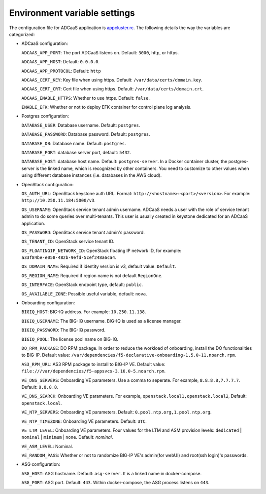 Environment variable settings
=============================

The configuration file for ADCaaS application is `appcluster.rc <https://github.com/F5Networks/f5-adcaas-openstack/blob/master/deploy/appcluster.rc>`_. The following details the way the variables are categorized:

* ADCaaS configuration:
  
  ``ADCAAS_APP_PORT``: The port ADCaaS listens on. Default: ``3000``, http, or https.
  
  ``ADCAAS_APP_HOST``: Default: ``0.0.0.0``.

  ``ADCAAS_APP_PROTOCOL``: Default: ``http``
  
  ``ADCAAS_CERT_KEY``: Key file when using https. Default: ``/var/data/certs/domain.key``.
  
  ``ADCAAS_CERT_CRT``: Cert file when using https. Default: ``/var/data/certs/domain.crt``.
  
  ``ADCAAS_ENABLE_HTTPS``: Whether to use https. Default: ``false``.

  ``ENABLE_EFK``: Whether or not to deploy EFK container for control plane log analysis.

* Postgres configuration:

  ``DATABASE_USER``: Database username. Default: ``postgres``.
  
  ``DATABASE_PASSWORD``: Database password. Default: ``postgres``.
  
  ``DATABASE_DB``: Database name. Default: ``postgres``.
  
  ``DATABASE_PORT``: database server port, default: ``5432``.
  
  ``DATABASE_HOST``: database host name. Default: ``postgres-server``. In a Docker container cluster, the postgres-server is the linked name, which is recognized by other containers. You need to customize to other values when using different database instances (i.e. databases in the AWS cloud).

* OpenStack configuration:
  
  ``OS_AUTH_URL``: OpenStack keystone auth URL. Format: ``http://<hostname>:<port>/<version>``. For example: ``http://10.250.11.184:5000/v3``.
  
  ``OS_USERNAME``: OpenStack service tenant admin username. ADCaaS needs a user with the role of service tenant admin to do some queries over multi-tenants. This user is usually created in keystone dedicated for an ADCaaS application. 
  
  ``OS_PASSWORD``: OpenStack service tenant admin's password.
  
  ``OS_TENANT_ID``: OpenStack service tenant ID. 
  
  ``OS_FLOATINGIP_NETWORK_ID``: OpenStack floating IP network ID, for example: ``a33f84be-e058-482b-9efd-5cef248a6ca4``.
  
  ``OS_DOMAIN_NAME``: Required if identity version is v3, default value: ``Default``.
  
  ``OS_REGION_NAME``: Required if region name is not default ``RegionOne``.
  
  ``OS_INTERFACE``: OpenStack endpoint type, default: ``public``.
  
  ``OS_AVAILABLE_ZONE``: Possible useful variable, default: ``nova``.

* Onboarding configuration:

  ``BIGIQ_HOST``: BIG-IQ address. For example: ``10.250.11.138``.
  
  ``BIGIQ_USERNAME``: The BIG-IQ username. BIG-IQ is used as a license manager.
  
  ``BIGIQ_PASSWORD``: The BIG-IQ password.
  
  ``BIGIQ_POOL``: The license pool name on BIG-IQ. 
  
  ``DO_RPM_PACKAGE``: DO RPM package. In order to reduce the workload of onboarding, install the DO functionalities to BIG-IP. Default value: ``/var/dependencies/f5-declarative-onboarding-1.5.0-11.noarch.rpm``.
  
  ``AS3_RPM_URL``: AS3 RPM package to install to BIG-IP VE. Default value: ``file:///var/dependencies/f5-appsvcs-3.10.0-5.noarch.rpm``.
  
  ``VE_DNS_SERVERS``: Onboarding VE parameters. Use a comma to seperate. For example, ``8.8.8.8,7.7.7.7``. Default: ``8.8.8.8``.
  
  ``VE_DNS_SEARCH``: Onboarding VE parameters. For example, ``openstack.local1,openstack.local2``, Default: ``openstack.local``.
  
  ``VE_NTP_SERVERS``: Onboarding VE parameters. Default: ``0.pool.ntp.org,1.pool.ntp.org``.
  
  ``VE_NTP_TIMEZONE``: Onboarding VE parameters. Default: ``UTC``.
  
  ``VE_LTM_LEVEL``: Onboarding VE parameters. Four values for the LTM and ASM provision levels: ``dedicated`` | ``nominal`` | ``minimum`` | ``none``. Default: `nominal`.
  
  ``VE_ASM_LEVEL``: Nominal.

  ``VE_RANDOM_PASS``: Whether or not to randomize BIG-IP VE's admin(for webUI) and root(ssh login)'s passwords.

* ASG configuration:

  ``ASG_HOST``: ASG hostname. Default: ``asg-server``. It is a linked name in docker-compose.
  
  ``ASG_PORT``: ASG port. Default: ``443``. Within docker-compose, the ASG process listens on ``443``.
